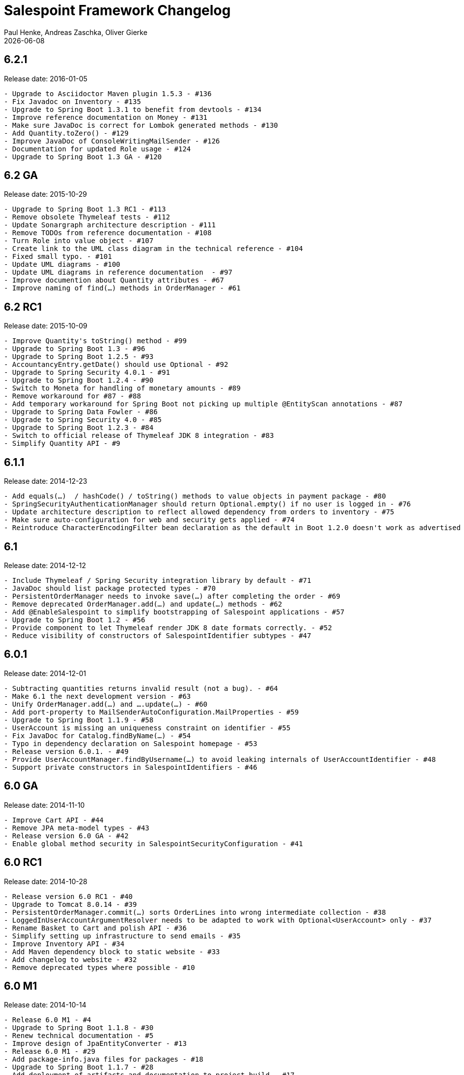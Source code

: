 = Salespoint Framework Changelog
Paul Henke, Andreas Zaschka, Oliver Gierke
:revdate: {localdate}

:numbered!:
[6.2.1]
== 6.2.1

Release date: 2016-01-05

----
- Upgrade to Asciidoctor Maven plugin 1.5.3 - #136
- Fix Javadoc on Inventory - #135
- Upgrade to Spring Boot 1.3.1 to benefit from devtools - #134
- Improve reference documentation on Money - #131
- Make sure JavaDoc is correct for Lombok generated methods - #130
- Add Quantity.toZero() - #129
- Improve JavaDoc of ConsoleWritingMailSender - #126
- Documentation for updated Role usage - #124
- Upgrade to Spring Boot 1.3 GA - #120
----

:numbered!:
[6.2-GA]
== 6.2 GA

Release date: 2015-10-29

----
- Upgrade to Spring Boot 1.3 RC1 - #113
- Remove obsolete Thymeleaf tests - #112
- Update Sonargraph architecture description - #111
- Remove TODOs from reference documentation - #108
- Turn Role into value object - #107
- Create link to the UML class diagram in the technical reference - #104
- Fixed small typo. - #101
- Update UML diagrams - #100
- Update UML diagrams in reference documentation  - #97
- Improve documention about Quantity attributes - #67
- Improve naming of find(…) methods in OrderManager - #61
----

:numbered!:
[6.2-RC1]
== 6.2 RC1

Release date: 2015-10-09

----
- Improve Quantity's toString() method - #99
- Upgrade to Spring Boot 1.3 - #96
- Upgrade to Spring Boot 1.2.5 - #93
- AccountancyEntry.getDate() should use Optional - #92
- Upgrade to Spring Security 4.0.1 - #91
- Upgrade to Spring Boot 1.2.4 - #90
- Switch to Moneta for handling of monetary amounts - #89
- Remove workaround for #87 - #88
- Add temporary workaround for Spring Boot not picking up multiple @EntityScan annotations - #87
- Upgrade to Spring Data Fowler - #86
- Upgrade to Spring Security 4.0 - #85
- Upgrade to Spring Boot 1.2.3 - #84
- Switch to official release of Thymeleaf JDK 8 integration - #83
- Simplify Quantity API - #9
----

:numbered!:
[6.1.1]
== 6.1.1

Release date: 2014-12-23

----
- Add equals(…)  / hashCode() / toString() methods to value objects in payment package - #80
- SpringSecurityAuthenticationManager should return Optional.empty() if no user is logged in - #76
- Update architecture description to reflect allowed dependency from orders to inventory - #75
- Make sure auto-configuration for web and security gets applied - #74
- Reintroduce CharacterEncodingFilter bean declaration as the default in Boot 1.2.0 doesn't work as advertised - #72
----

:numbered!:
[6.1]
== 6.1

Release date: 2014-12-12

----
- Include Thymeleaf / Spring Security integration library by default - #71
- JavaDoc should list package protected types - #70
- PersistentOrderManager needs to invoke save(…) after completing the order - #69
- Remove deprecated OrderManager.add(…) and update(…) methods - #62
- Add @EnableSalespoint to simplify bootstrapping of Salespoint applications - #57
- Upgrade to Spring Boot 1.2 - #56
- Provide component to let Thymeleaf render JDK 8 date formats correctly. - #52
- Reduce visibility of constructors of SalespointIdentifier subtypes - #47
----

:numbered!:
[6.0.1]
== 6.0.1

Release date: 2014-12-01

----
- Subtracting quantities returns invalid result (not a bug). - #64
- Make 6.1 the next development version - #63
- Unify OrderManager.add(…) and ….update(…) - #60
- Add port-property to MailSenderAutoConfiguration.MailProperties - #59
- Upgrade to Spring Boot 1.1.9 - #58
- UserAccount is missing an uniqueness constraint on identifier - #55
- Fix JavaDoc for Catalog.findByName(…) - #54
- Typo in dependency declaration on Salespoint homepage - #53
- Release version 6.0.1. - #49
- Provide UserAccountManager.findByUsername(…) to avoid leaking internals of UserAccountIdentifier - #48
- Support private constructors in SalespointIdentifiers - #46
----

:numbered!:
[6.0-GA]
== 6.0 GA

Release date: 2014-11-10

----
- Improve Cart API - #44
- Remove JPA meta-model types - #43
- Release version 6.0 GA - #42
- Enable global method security in SalespointSecurityConfiguration - #41
----

:numbered!:
[6.0-RC1]
== 6.0 RC1

Release date: 2014-10-28

----
- Release version 6.0 RC1 - #40
- Upgrade to Tomcat 8.0.14 - #39
- PersistentOrderManager.commit(…) sorts OrderLines into wrong intermediate collection - #38
- LoggedInUserAccountArgumentResolver needs to be adapted to work with Optional<UserAccount> only - #37
- Rename Basket to Cart and polish API - #36
- Simplify setting up infrastructure to send emails - #35
- Improve Inventory API - #34
- Add Maven dependency block to static website - #33
- Add changelog to website - #32
- Remove deprecated types where possible - #10
----

:numbered!:
[6.0-M1]
== 6.0 M1

Release date: 2014-10-14

----
- Release 6.0 M1 - #4
- Upgrade to Spring Boot 1.1.8 - #30
- Renew technical documentation - #5
- Improve design of JpaEntityConverter - #13
- Release 6.0 M1 - #29
- Add package-info.java files for packages - #18
- Upgrade to Spring Boot 1.1.7 - #28
- Add deployment of artifacts and documentation to project build - #17
- Update Asciidoctor and APT plugin - #26
- Overhaul domain code - #25
- Use Spring Data repositories in inventory and accountancy as well - #24
- Extract BlankWeb into separate repository - #14
- Remove Calendar project and extract Blankweb into separate repository - #15
- Pull up SalespointFramework to become top level project - #16
- Bump version number to 6.0 - #22
- Simplify Catalog - #19
- Consolidate packages - #21
- Remove Spielwiese - #20
- Switch to JodaMoney - #11
- Extract Guestbook and VideoShop projects into separate repositories - #1
- Upgrade to Spring Boot 1.1.5 - #6
- Simplify time management - #7
- Switch from JodaTime to JDK 8 Date/Time abstractions - #8
- Upgrade to latest Spring Boot and Spring Framework versions - #3
- Setup Asciidoctor Maven build and sample file - #2
----
